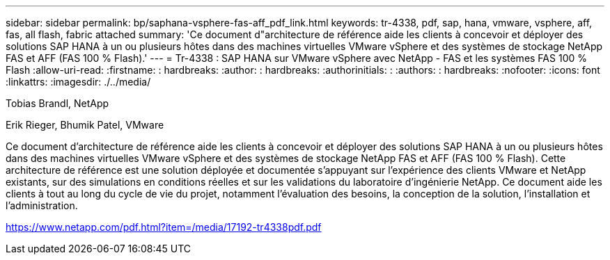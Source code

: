 ---
sidebar: sidebar 
permalink: bp/saphana-vsphere-fas-aff_pdf_link.html 
keywords: tr-4338, pdf, sap, hana, vmware, vsphere, aff, fas, all flash, fabric attached 
summary: 'Ce document d"architecture de référence aide les clients à concevoir et déployer des solutions SAP HANA à un ou plusieurs hôtes dans des machines virtuelles VMware vSphere et des systèmes de stockage NetApp FAS et AFF (FAS 100 % Flash).' 
---
= Tr-4338 : SAP HANA sur VMware vSphere avec NetApp - FAS et les systèmes FAS 100 % Flash
:allow-uri-read: 
:firstname: : hardbreaks:
:author: : hardbreaks:
:authorinitials: :
:authors: : hardbreaks:
:nofooter: 
:icons: font
:linkattrs: 
:imagesdir: ./../media/


Tobias Brandl, NetApp

Erik Rieger, Bhumik Patel, VMware

Ce document d'architecture de référence aide les clients à concevoir et déployer des solutions SAP HANA à un ou plusieurs hôtes dans des machines virtuelles VMware vSphere et des systèmes de stockage NetApp FAS et AFF (FAS 100 % Flash). Cette architecture de référence est une solution déployée et documentée s'appuyant sur l'expérience des clients VMware et NetApp existants, sur des simulations en conditions réelles et sur les validations du laboratoire d'ingénierie NetApp. Ce document aide les clients à tout au long du cycle de vie du projet, notamment l'évaluation des besoins, la conception de la solution, l'installation et l'administration.

link:https://www.netapp.com/pdf.html?item=/media/17192-tr4338pdf.pdf["https://www.netapp.com/pdf.html?item=/media/17192-tr4338pdf.pdf"]
